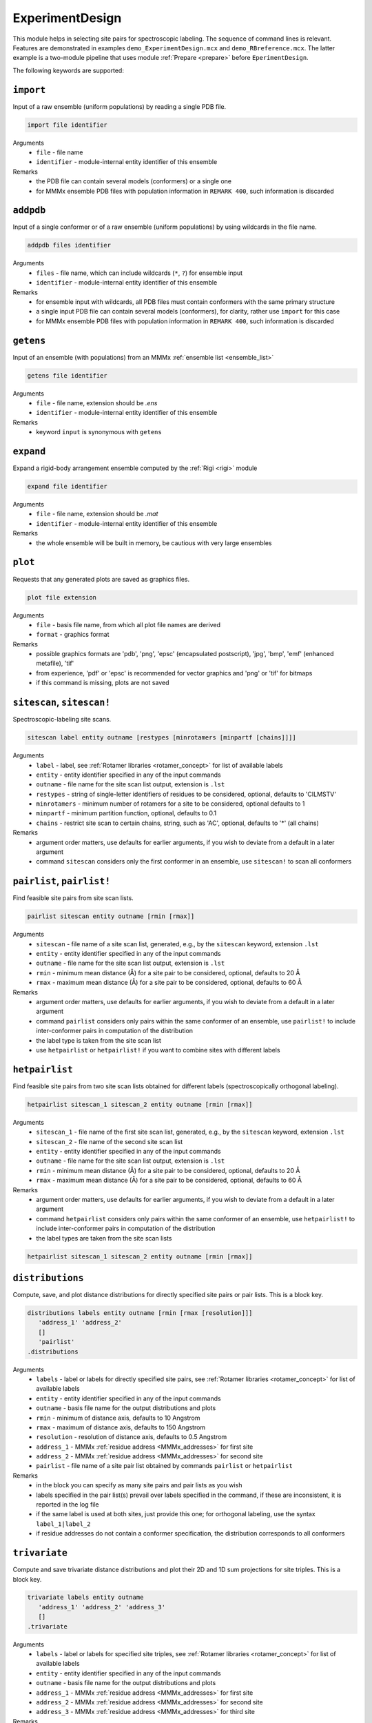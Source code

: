 .. _experiment_design:

ExperimentDesign
==========================

This module helps in selecting site pairs for spectroscopic labeling. The sequence of command lines is relevant.
Features are demonstrated in examples ``demo_ExperimentDesign.mcx`` and ``demo_RBreference.mcx``. 
The latter example is a two-module pipeline that uses module :ref:`Prepare <prepare>` before ``EperimentDesign``. 

The following keywords are supported:


``import``
---------------------------------

Input of a raw ensemble (uniform populations) by reading a single PDB file. 

.. code-block:: matlab

    import file identifier

Arguments
    *   ``file`` - file name
    *   ``identifier`` - module-internal entity identifier of this ensemble
Remarks
    *   the PDB file can contain several models (conformers) or a single one
    *   for MMMx ensemble PDB files with population information in ``REMARK 400``, such information is discarded
	
``addpdb``
---------------------------------

Input of a single conformer or of a raw ensemble (uniform populations) by using wildcards in the file name. 

.. code-block:: matlab

    addpdb files identifier

Arguments
    *   ``files`` - file name, which can include wildcards (``*``, ``?``) for ensemble input
    *   ``identifier`` - module-internal entity identifier of this ensemble
Remarks
    *   for ensemble input with wildcards, all PDB files must contain conformers with the same primary structure
    *   a single input PDB file can contain several models (conformers), for clarity, rather use ``import`` for this case
    *   for MMMx ensemble PDB files with population information in ``REMARK 400``, such information is discarded

``getens``
---------------------------------

Input of an ensemble (with populations) from an MMMx :ref:`ensemble list <ensemble_list>` 

.. code-block:: matlab

    getens file identifier

Arguments
    *   ``file`` - file name, extension should be `.ens`
    *   ``identifier`` - module-internal entity identifier of this ensemble
Remarks
    *   keyword ``input`` is synonymous with ``getens``

``expand``
---------------------------------

Expand a rigid-body arrangement ensemble computed by the :ref:`Rigi <rigi>` module

.. code-block:: matlab

    expand file identifier

Arguments
    *   ``file`` - file name, extension should be `.mat`
    *   ``identifier`` - module-internal entity identifier of this ensemble
Remarks
    *   the whole ensemble will be built in memory, be cautious with very large ensembles

``plot``
---------------------------------

Requests that any generated plots are saved as graphics files.

.. code-block:: matlab

    plot file extension

Arguments
    *   ``file`` - basis file name, from which all plot file names are derived
    *   ``format`` - graphics format
Remarks
    *   possible graphics formats are 'pdb', 'png', 'epsc' (encapsulated postscript), 'jpg', 'bmp', 'emf' (enhanced metafile), 'tif'
    *   from experience, 'pdf' or 'epsc' is recommended for vector graphics and 'png' or 'tif' for bitmaps	
    *   if this command is missing, plots are not saved

``sitescan``, ``sitescan!``
---------------------------------

Spectroscopic-labeling site scans.

.. code-block:: matlab

    sitescan label entity outname [restypes [minrotamers [minpartf [chains]]]]

Arguments
    *   ``label`` - label, see :ref:`Rotamer libraries <rotamer_concept>` for list of available labels 
    *   ``entity`` - entity identifier specified in any of the input commands
    *   ``outname`` - file name for the site scan list output, extension is ``.lst``
    *   ``restypes`` - string of single-letter identifiers of residues to be considered, optional, defaults to 'CILMSTV'
    *   ``minrotamers`` - minimum number of rotamers for a site to be considered, optional defaults to 1
    *   ``minpartf`` - minimum partition function, optional, defaults to 0.1
    *   ``chains`` - restrict site scan to certain chains, string, such as 'AC', optional, defaults to '*' (all chains)
Remarks
    *   argument order matters, use defaults for earlier arguments, if you wish to deviate from a default in a later argument
    *   command ``sitescan`` considers only the first conformer in an ensemble, use ``sitescan!`` to scan all conformers

``pairlist``, ``pairlist!``
---------------------------------

Find feasible site pairs from site scan lists.

.. code-block:: matlab

    pairlist sitescan entity outname [rmin [rmax]]

Arguments
    *   ``sitescan`` - file name of a site scan list, generated, e.g., by the ``sitescan`` keyword, extension ``.lst`` 
    *   ``entity`` - entity identifier specified in any of the input commands
    *   ``outname`` - file name for the site scan list output, extension is ``.lst``
    *   ``rmin`` - minimum mean distance (Å) for a site pair to be considered, optional, defaults to 20 Å 
    *   ``rmax`` - maximum mean distance (Å) for a site pair to be considered, optional, defaults to 60 Å
Remarks
    *   argument order matters, use defaults for earlier arguments, if you wish to deviate from a default in a later argument
    *   command ``pairlist`` considers only pairs within the same conformer of an ensemble, use ``pairlist!`` to include inter-conformer pairs in computation of the distribution
    *   the label type is taken from the site scan list
    *   use ``hetpairlist`` or ``hetpairlist!`` if you want to combine sites with different labels

``hetpairlist``
---------------------------------

Find feasible site pairs from two site scan lists obtained for different labels (spectroscopically orthogonal labeling).

.. code-block:: matlab

    hetpairlist sitescan_1 sitescan_2 entity outname [rmin [rmax]]

Arguments
    *   ``sitescan_1`` - file name of the first site scan list, generated, e.g., by the ``sitescan`` keyword, extension ``.lst`` 
    *   ``sitescan_2`` - file name of the second site scan list 
    *   ``entity`` - entity identifier specified in any of the input commands
    *   ``outname`` - file name for the site scan list output, extension is ``.lst``
    *   ``rmin`` - minimum mean distance (Å) for a site pair to be considered, optional, defaults to 20 Å 
    *   ``rmax`` - maximum mean distance (Å) for a site pair to be considered, optional, defaults to 60 Å
Remarks
    *   argument order matters, use defaults for earlier arguments, if you wish to deviate from a default in a later argument
    *   command ``hetpairlist`` considers only pairs within the same conformer of an ensemble, use ``hetpairlist!`` to include inter-conformer pairs in computation of the distribution
    *   the label types are taken from the site scan lists

.. code-block:: matlab

    hetpairlist sitescan_1 sitescan_2 entity outname [rmin [rmax]]

``distributions``
---------------------------------

Compute, save, and plot distance distributions for directly specified site pairs or pair lists. This is a block key.

.. code-block:: matlab

    distributions labels entity outname [rmin [rmax [resolution]]]
       'address_1' 'address_2'
       []
       'pairlist'
    .distributions	

Arguments
    *   ``labels`` - label or labels for directly specified site pairs, see :ref:`Rotamer libraries <rotamer_concept>` for list of available labels 
    *   ``entity`` - entity identifier specified in any of the input commands
    *   ``outname`` - basis file name for the output distributions and plots
    *   ``rmin`` - minimum of distance axis, defaults to 10 Angstrom
    *   ``rmax`` - maximum of distance axis, defaults to 150 Angstrom
    *   ``resolution`` - resolution of distance axis, defaults to 0.5 Angstrom
    *   ``address_1`` - MMMx :ref:`residue address <MMMx_addresses>` for first site
    *   ``address_2`` - MMMx :ref:`residue address <MMMx_addresses>` for second site
    *   ``pairlist`` - file name of a site pair list obtained by commands ``pairlist`` or ``hetpairlist``
Remarks
    *   in the block you can specify as many site pairs and pair lists as you wish
    *   labels specified in the pair list(s) prevail over labels specified in the command, if these are inconsistent, it is reported in the log file
    *   if the same label is used at both sites, just provide this one; for orthogonal labeling, use the syntax ``label_1|label_2``
    *   if residue addresses do not contain a conformer specification, the distribution corresponds to all conformers

``trivariate``
---------------------------------

Compute and save trivariate distance distributions and plot their 2D and 1D sum projections for site triples. This is a block key.

.. code-block:: matlab

    trivariate labels entity outname
       'address_1' 'address_2' 'address_3'
       []
    .trivariate	

Arguments
    *   ``labels`` - label or labels for specified site triples, see :ref:`Rotamer libraries <rotamer_concept>` for list of available labels 
    *   ``entity`` - entity identifier specified in any of the input commands
    *   ``outname`` - basis file name for the output distributions and plots
    *   ``address_1`` - MMMx :ref:`residue address <MMMx_addresses>` for first site
    *   ``address_2`` - MMMx :ref:`residue address <MMMx_addresses>` for second site
    *   ``address_3`` - MMMx :ref:`residue address <MMMx_addresses>` for third site
Remarks
    *   in the block you can specify as many site triples as you wish
    *   if the same label is used at both sites, just provide this one; for orthogonal labeling, use the syntax ``label_1|label_2|label_3``
    *   output is large and thus in a binary Matlab file, variables are 'trivariate' for the 3D array and r_axis_1, 'r_axis_2', 'r_axis_3' for the three distance axes
    *   sequence of dimensions is 'site1-site2', 'site1-site3', 'site2-site3'
    *   use 'scipy.io.loadmat' from the SciPy library for importing to Python

``RigiFlex``
---------------------------------

Prepare RigiFlex rigid-body file and MMMx script template from AlphaFold prediction

.. code-block:: matlab

    RigiFlex UniProtID

Arguments
    *   ``UniProtID`` - sequence ID from UniProt, for which a prediction exists in the AlphaFold Protein Structure Database
Remarks
    *   output file names are automatically generated from the UniProt ID 
    *   if no prediction exists in the database, no output is generated and an error message is written to the log file
    *   the task also prepares spin-labelling site scan lists for all detected folded domains

``ENMpairs``
---------------------------------

Score site pairs for elastic network modeling.

.. code-block:: matlab

    ENMpairs sitescan entity outname [rmin [rmax]]

Arguments
    *   ``sitescan`` - file name of a site scan list, generated, e.g., by the ``sitescan`` keyword, extension ``.lst`` 
    *   ``entity`` - entity identifier specified in any of the input commands
    *   ``outname`` - file name for the site scan list output, extension is ``.lst``
    *   ``rmin`` - minimum mean distance (Å) for a site pair to be considered, optional, defaults to 20 Å 
    *   ``rmax`` - maximum mean distance (Å) for a site pair to be considered, optional, defaults to 60 Å
Remarks
    *   the output pair list is ordered by a score that predicts sensitivity of the pair to motion along the normal modes of the elastic network model 
    *   the input entity should be a single conformer, for an ensemble, only the first conformer is considered
    *   the label type is taken from the site scan list

``RBreference``
---------------------------------

Finds optimal reference sites in a rigid body by maximizing the area of the triangle spanned by three sites.

.. code-block:: matlab

    RBreference entity rmin rmax sitescan_1 [sitescan_2 ...]

Arguments
    *   ``entity`` - entity identifier specified in any of the input commands
    *   ``rmin`` - minimum mean distance (Å) for a site pair to be considered
    *   ``rmax`` - maximum mean distance (Å) for a site pair to be considered
    *   ``sitescan_1`` - file name of a site scan list, generated, e.g., by the ``sitescan`` keyword, extension ``.lst`` 
    *   ``sitescan_2 ...`` - optional file name(s) of further site scan lists, specify as many as you wish 
Remarks
    *   the output is provided in the log file in a format that can be used as input for the :ref:`Rigi <rigi>` module
    *   possibly, further chains contributing to the rigid body need to be added by the user
    *   see ``demo_RBreference.mcx`` for an example
